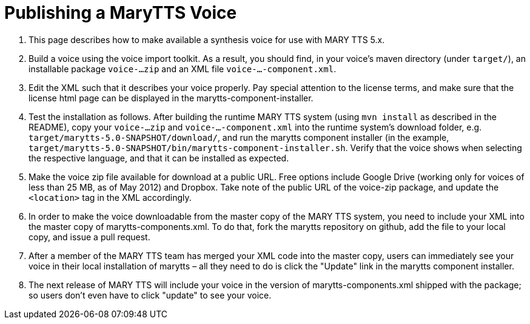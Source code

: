 = Publishing a MaryTTS Voice
:jbake-type: page
:jbake-status: published
:jbake-cached: true

1. This page describes how to make available a synthesis voice for use with MARY TTS 5.x.

2. Build a voice using the voice import toolkit. As a result, you should find, in your voice's maven directory (under `target/`), an installable package `voice-...zip` and an XML file `voice-...-component.xml`.

3. Edit the XML such that it describes your voice properly. Pay special attention to the license terms, and make sure that the license html page can be displayed in the marytts-component-installer.

4. Test the installation as follows. After building the runtime MARY TTS system (using `mvn install` as described in the README), copy your `voice-...zip` and `voice-...-component.xml` into the runtime system's download folder, e.g. `target/marytts-5.0-SNAPSHOT/download/`, and run the marytts component installer (in the example, `target/marytts-5.0-SNAPSHOT/bin/marytts-component-installer.sh`. Verify that the voice shows when selecting the respective language, and that it can be installed as expected.

5. Make the voice zip file available for download at a public URL. Free options include Google Drive (working only for voices of less than 25 MB, as of May 2012) and Dropbox. Take note of the public URL of the voice-zip package, and update the `&lt;location&gt;` tag in the XML accordingly.

6. In order to make the voice downloadable from the master copy of the MARY TTS system, you need to include your XML into the master copy of marytts-components.xml. To do that, fork the marytts repository on github, add the file to your local copy, and issue a pull request.

7. After a member of the MARY TTS team has merged your XML code into the master copy, users can immediately see your voice in their local installation of marytts – all they need to do is click the "Update" link in the marytts component installer.

8. The next release of MARY TTS will include your voice in the version of marytts-components.xml shipped with the package; so users don't even have to click "update" to see your voice.